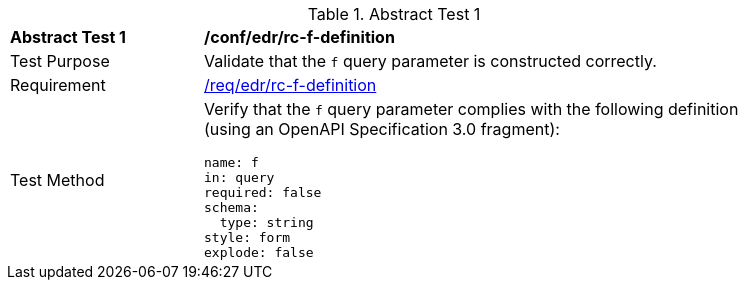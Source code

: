 //[[ats_collections_rc-f-definition]]
{counter2:ats-id}
[width="90%",cols="2,6a"]
.Abstract Test {ats-id}
|===
^|*Abstract Test {ats-id}* |*/conf/edr/rc-f-definition*
^|Test Purpose |Validate that the `f` query parameter is constructed correctly.
^|Requirement |<<req_edr_f-definition,/req/edr/rc-f-definition>>
^|Test Method |Verify that the `f` query parameter complies with the following definition (using an OpenAPI Specification 3.0 fragment):

[source,YAML]
----
name: f
in: query
required: false
schema:
  type: string
style: form
explode: false
----
|===


